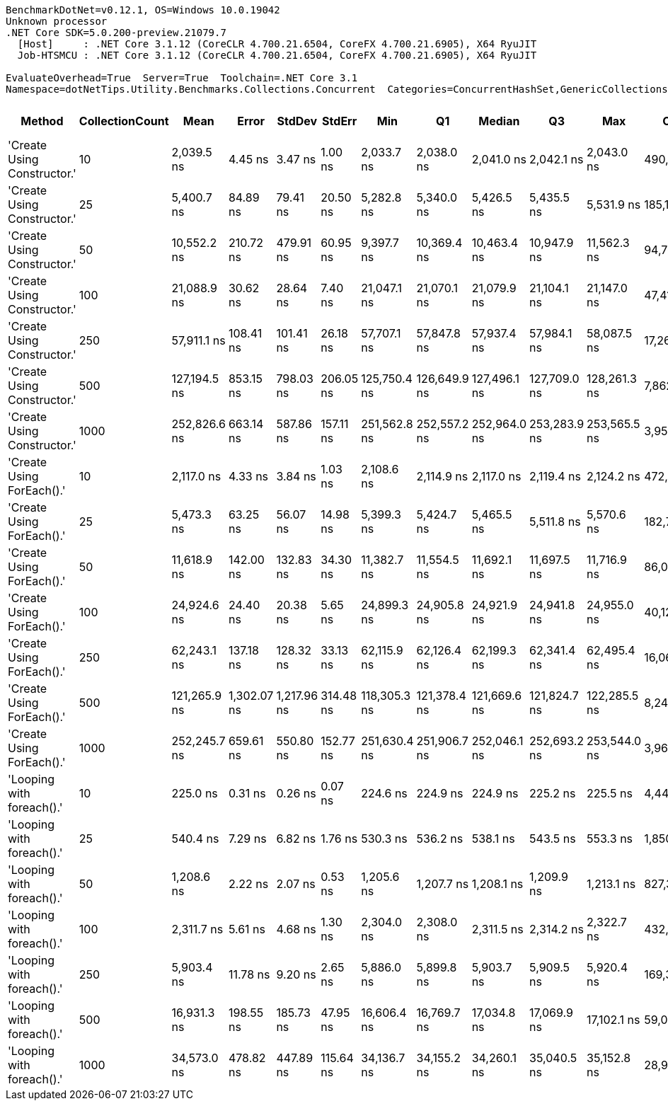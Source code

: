 ....
BenchmarkDotNet=v0.12.1, OS=Windows 10.0.19042
Unknown processor
.NET Core SDK=5.0.200-preview.21079.7
  [Host]     : .NET Core 3.1.12 (CoreCLR 4.700.21.6504, CoreFX 4.700.21.6905), X64 RyuJIT
  Job-HTSMCU : .NET Core 3.1.12 (CoreCLR 4.700.21.6504, CoreFX 4.700.21.6905), X64 RyuJIT

EvaluateOverhead=True  Server=True  Toolchain=.NET Core 3.1  
Namespace=dotNetTips.Utility.Benchmarks.Collections.Concurrent  Categories=ConcurrentHashSet,GenericCollections  
....
[options="header"]
|===
|                       Method|  CollectionCount|          Mean|        Error|       StdDev|     StdErr|           Min|            Q1|        Median|            Q3|           Max|         Op/s|  CI99.9% Margin|  Iterations|  Kurtosis|  MValue|  Skewness|  Rank|  LogicalGroup|  Baseline|    Gen 0|   Gen 1|  Gen 2|  Allocated|  Code Size
|  'Create Using Constructor.'|               10|    2,039.5 ns|      4.45 ns|      3.47 ns|    1.00 ns|    2,033.7 ns|    2,038.0 ns|    2,041.0 ns|    2,042.1 ns|    2,043.0 ns|    490,305.1|       4.4488 ns|       12.00|    1.7511|   2.000|   -0.6705|     4|             *|        No|   0.1221|       -|      -|     1144 B|      837 B
|  'Create Using Constructor.'|               25|    5,400.7 ns|     84.89 ns|     79.41 ns|   20.50 ns|    5,282.8 ns|    5,340.0 ns|    5,426.5 ns|    5,435.5 ns|    5,531.9 ns|    185,162.7|      84.8900 ns|       15.00|    1.6596|   2.000|   -0.0355|     7|             *|        No|   0.3738|       -|      -|     3504 B|      837 B
|  'Create Using Constructor.'|               50|   10,552.2 ns|    210.72 ns|    479.91 ns|   60.95 ns|    9,397.7 ns|   10,369.4 ns|   10,463.4 ns|   10,947.9 ns|   11,562.3 ns|     94,766.6|     210.7182 ns|       62.00|    2.9597|   3.200|   -0.3002|     9|             *|        No|   0.4730|       -|      -|     4584 B|      837 B
|  'Create Using Constructor.'|              100|   21,088.9 ns|     30.62 ns|     28.64 ns|    7.40 ns|   21,047.1 ns|   21,070.1 ns|   21,079.9 ns|   21,104.1 ns|   21,147.0 ns|     47,418.3|      30.6221 ns|       15.00|    2.1418|   2.000|    0.6274|    12|             *|        No|   1.7090|       -|      -|    16152 B|      837 B
|  'Create Using Constructor.'|              250|   57,911.1 ns|    108.41 ns|    101.41 ns|   26.18 ns|   57,707.1 ns|   57,847.8 ns|   57,937.4 ns|   57,984.1 ns|   58,087.5 ns|     17,267.8|     108.4108 ns|       15.00|    2.0872|   2.000|   -0.2134|    15|             *|        No|   5.9204|  0.4883|      -|    54737 B|      837 B
|  'Create Using Constructor.'|              500|  127,194.5 ns|    853.15 ns|    798.03 ns|  206.05 ns|  125,750.4 ns|  126,649.9 ns|  127,496.1 ns|  127,709.0 ns|  128,261.3 ns|      7,862.0|     853.1472 ns|       15.00|    1.8016|   2.000|   -0.6315|    18|             *|        No|  12.2070|       -|      -|   115451 B|      837 B
|  'Create Using Constructor.'|             1000|  252,826.6 ns|    663.14 ns|    587.86 ns|  157.11 ns|  251,562.8 ns|  252,557.2 ns|  252,964.0 ns|  253,283.9 ns|  253,565.5 ns|      3,955.3|     663.1388 ns|       14.00|    2.3891|   2.000|   -0.7560|    19|             *|        No|  21.9727|  5.3711|      -|   211353 B|      837 B
|    'Create Using ForEach().'|               10|    2,117.0 ns|      4.33 ns|      3.84 ns|    1.03 ns|    2,108.6 ns|    2,114.9 ns|    2,117.0 ns|    2,119.4 ns|    2,124.2 ns|    472,356.7|       4.3335 ns|       14.00|    2.7095|   2.000|   -0.2783|     5|             *|        No|   0.1068|       -|      -|     1032 B|      904 B
|    'Create Using ForEach().'|               25|    5,473.3 ns|     63.25 ns|     56.07 ns|   14.98 ns|    5,399.3 ns|    5,424.7 ns|    5,465.5 ns|    5,511.8 ns|    5,570.6 ns|    182,706.7|      63.2484 ns|       14.00|    1.6515|   2.000|    0.3484|     7|             *|        No|   0.3662|       -|      -|     3472 B|      904 B
|    'Create Using ForEach().'|               50|   11,618.9 ns|    142.00 ns|    132.83 ns|   34.30 ns|   11,382.7 ns|   11,554.5 ns|   11,692.1 ns|   11,697.5 ns|   11,716.9 ns|     86,066.4|     142.0035 ns|       15.00|    1.8870|   2.000|   -0.9494|    10|             *|        No|   0.8087|       -|      -|     7704 B|      904 B
|    'Create Using ForEach().'|              100|   24,924.6 ns|     24.40 ns|     20.38 ns|    5.65 ns|   24,899.3 ns|   24,905.8 ns|   24,921.9 ns|   24,941.8 ns|   24,955.0 ns|     40,121.0|      24.4023 ns|       13.00|    1.3486|   2.000|    0.1485|    13|             *|        No|   2.7466|  0.0916|      -|    26105 B|      904 B
|    'Create Using ForEach().'|              250|   62,243.1 ns|    137.18 ns|    128.32 ns|   33.13 ns|   62,115.9 ns|   62,126.4 ns|   62,199.3 ns|   62,341.4 ns|   62,495.4 ns|     16,066.0|     137.1783 ns|       15.00|    1.7191|   2.000|    0.5230|    16|             *|        No|   5.8594|  0.3662|      -|    55025 B|      904 B
|    'Create Using ForEach().'|              500|  121,265.9 ns|  1,302.07 ns|  1,217.96 ns|  314.48 ns|  118,305.3 ns|  121,378.4 ns|  121,669.6 ns|  121,824.7 ns|  122,285.5 ns|      8,246.3|   1,302.0726 ns|       15.00|    4.4333|   2.000|   -1.7119|    17|             *|        No|  10.1318|  1.2207|      -|    97978 B|      904 B
|    'Create Using ForEach().'|             1000|  252,245.7 ns|    659.61 ns|    550.80 ns|  152.77 ns|  251,630.4 ns|  251,906.7 ns|  252,046.1 ns|  252,693.2 ns|  253,544.0 ns|      3,964.4|     659.6081 ns|       13.00|    2.7903|   2.000|    0.9024|    19|             *|        No|  21.4844|  4.8828|      -|   199317 B|      904 B
|    'Looping with foreach().'|               10|      225.0 ns|      0.31 ns|      0.26 ns|    0.07 ns|      224.6 ns|      224.9 ns|      224.9 ns|      225.2 ns|      225.5 ns|  4,444,814.0|       0.3073 ns|       13.00|    2.5725|   2.000|    0.5105|     1|             *|        No|   0.0057|       -|      -|       56 B|      477 B
|    'Looping with foreach().'|               25|      540.4 ns|      7.29 ns|      6.82 ns|    1.76 ns|      530.3 ns|      536.2 ns|      538.1 ns|      543.5 ns|      553.3 ns|  1,850,389.4|       7.2890 ns|       15.00|    2.1183|   2.000|    0.5292|     2|             *|        No|   0.0057|       -|      -|       56 B|      477 B
|    'Looping with foreach().'|               50|    1,208.6 ns|      2.22 ns|      2.07 ns|    0.53 ns|    1,205.6 ns|    1,207.7 ns|    1,208.1 ns|    1,209.9 ns|    1,213.1 ns|    827,392.7|       2.2150 ns|       15.00|    2.3927|   2.000|    0.4233|     3|             *|        No|   0.0057|       -|      -|       56 B|      477 B
|    'Looping with foreach().'|              100|    2,311.7 ns|      5.61 ns|      4.68 ns|    1.30 ns|    2,304.0 ns|    2,308.0 ns|    2,311.5 ns|    2,314.2 ns|    2,322.7 ns|    432,578.1|       5.6064 ns|       13.00|    3.0540|   2.000|    0.5374|     6|             *|        No|   0.0038|       -|      -|       56 B|      477 B
|    'Looping with foreach().'|              250|    5,903.4 ns|     11.78 ns|      9.20 ns|    2.65 ns|    5,886.0 ns|    5,899.8 ns|    5,903.7 ns|    5,909.5 ns|    5,920.4 ns|    169,394.1|      11.7794 ns|       12.00|    2.3782|   2.000|   -0.1417|     8|             *|        No|        -|       -|      -|       56 B|      477 B
|    'Looping with foreach().'|              500|   16,931.3 ns|    198.55 ns|    185.73 ns|   47.95 ns|   16,606.4 ns|   16,769.7 ns|   17,034.8 ns|   17,069.9 ns|   17,102.1 ns|     59,062.2|     198.5534 ns|       15.00|    1.6021|   2.000|   -0.6571|    11|             *|        No|        -|       -|      -|       56 B|      477 B
|    'Looping with foreach().'|             1000|   34,573.0 ns|    478.82 ns|    447.89 ns|  115.64 ns|   34,136.7 ns|   34,155.2 ns|   34,260.1 ns|   35,040.5 ns|   35,152.8 ns|     28,924.3|     478.8188 ns|       15.00|    0.9825|   2.000|    0.1671|    14|             *|        No|        -|       -|      -|       56 B|      477 B
|===
